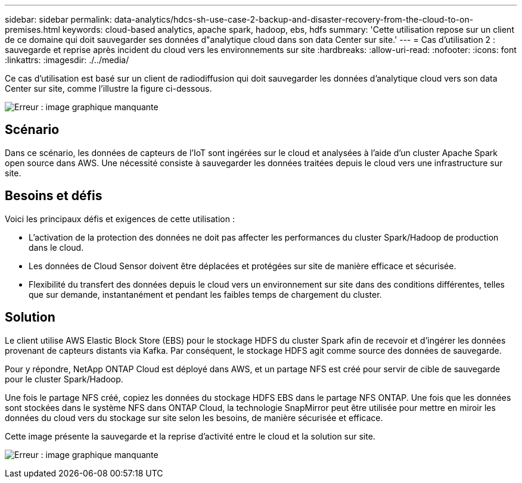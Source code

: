 ---
sidebar: sidebar 
permalink: data-analytics/hdcs-sh-use-case-2-backup-and-disaster-recovery-from-the-cloud-to-on-premises.html 
keywords: cloud-based analytics, apache spark, hadoop, ebs, hdfs 
summary: 'Cette utilisation repose sur un client de ce domaine qui doit sauvegarder ses données d"analytique cloud dans son data Center sur site.' 
---
= Cas d'utilisation 2 : sauvegarde et reprise après incident du cloud vers les environnements sur site
:hardbreaks:
:allow-uri-read: 
:nofooter: 
:icons: font
:linkattrs: 
:imagesdir: ./../media/


[role="lead"]
Ce cas d'utilisation est basé sur un client de radiodiffusion qui doit sauvegarder les données d'analytique cloud vers son data Center sur site, comme l'illustre la figure ci-dessous.

image:hdcs-sh-image9.png["Erreur : image graphique manquante"]



== Scénario

Dans ce scénario, les données de capteurs de l'IoT sont ingérées sur le cloud et analysées à l'aide d'un cluster Apache Spark open source dans AWS. Une nécessité consiste à sauvegarder les données traitées depuis le cloud vers une infrastructure sur site.



== Besoins et défis

Voici les principaux défis et exigences de cette utilisation :

* L'activation de la protection des données ne doit pas affecter les performances du cluster Spark/Hadoop de production dans le cloud.
* Les données de Cloud Sensor doivent être déplacées et protégées sur site de manière efficace et sécurisée.
* Flexibilité du transfert des données depuis le cloud vers un environnement sur site dans des conditions différentes, telles que sur demande, instantanément et pendant les faibles temps de chargement du cluster.




== Solution

Le client utilise AWS Elastic Block Store (EBS) pour le stockage HDFS du cluster Spark afin de recevoir et d'ingérer les données provenant de capteurs distants via Kafka. Par conséquent, le stockage HDFS agit comme source des données de sauvegarde.

Pour y répondre, NetApp ONTAP Cloud est déployé dans AWS, et un partage NFS est créé pour servir de cible de sauvegarde pour le cluster Spark/Hadoop.

Une fois le partage NFS créé, copiez les données du stockage HDFS EBS dans le partage NFS ONTAP. Une fois que les données sont stockées dans le système NFS dans ONTAP Cloud, la technologie SnapMirror peut être utilisée pour mettre en miroir les données du cloud vers du stockage sur site selon les besoins, de manière sécurisée et efficace.

Cette image présente la sauvegarde et la reprise d'activité entre le cloud et la solution sur site.

image:hdcs-sh-image10.png["Erreur : image graphique manquante"]

